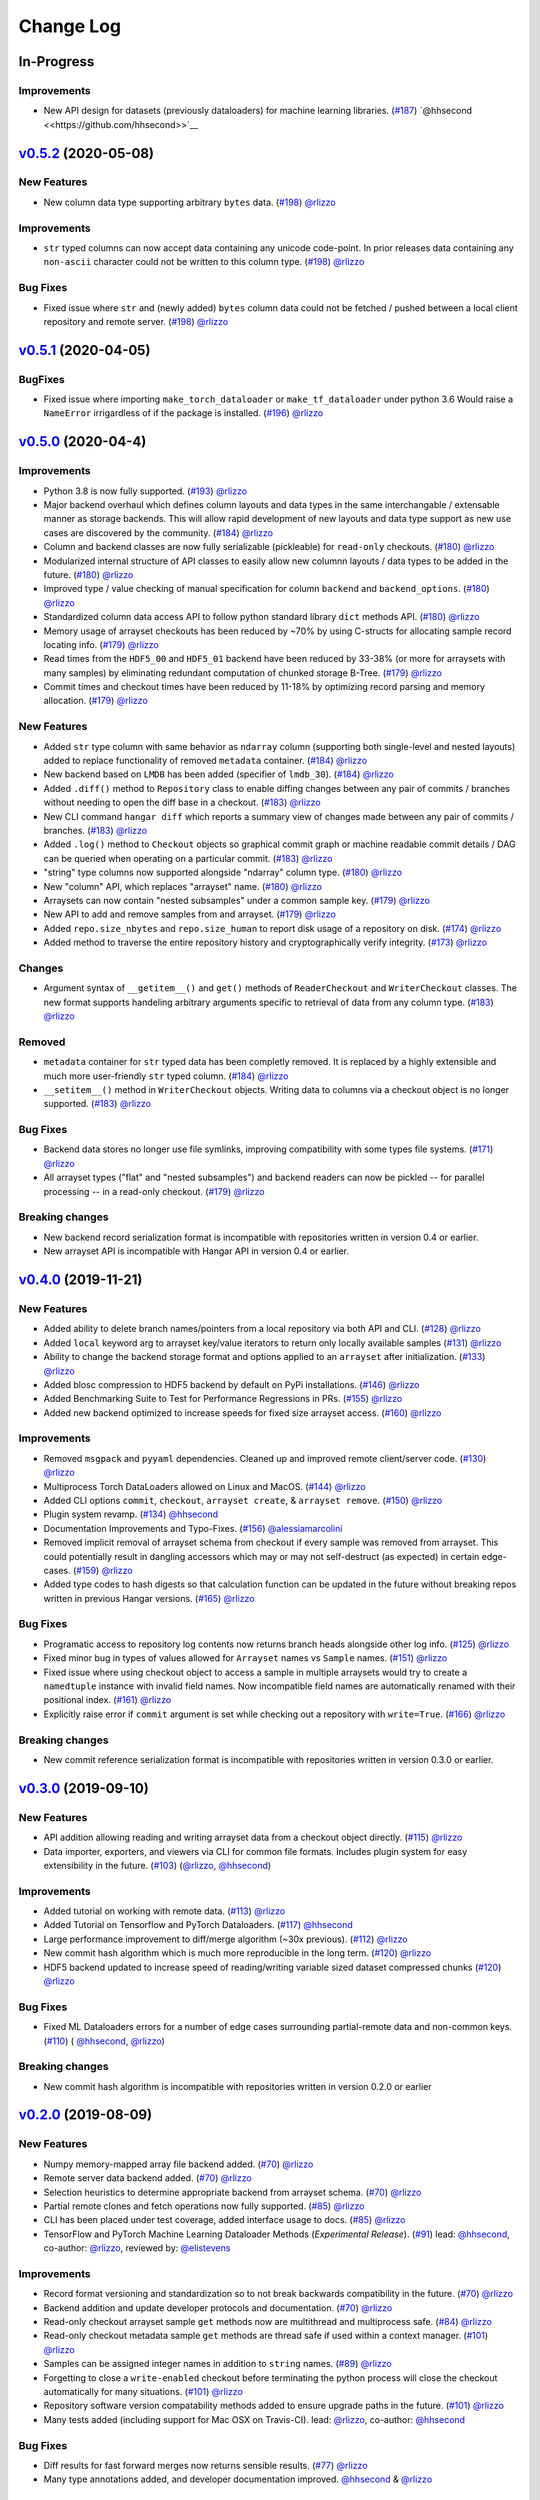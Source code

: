 ==========
Change Log
==========


_`In-Progress`
==============

Improvements
------------

* New API design for datasets (previously dataloaders) for machine learning libraries.
  (`#187 <https://github.com/tensorwerk/hangar-py/pull/187>`__) `@hhsecond <<https://github.com/hhsecond>>`__

`v0.5.2`_ (2020-05-08)
======================

New Features
------------

* New column data type supporting arbitrary ``bytes`` data.
  (`#198 <https://github.com/tensorwerk/hangar-py/pull/198>`__) `@rlizzo <https://github.com/rlizzo>`__

Improvements
------------

* ``str`` typed columns can now accept data containing any unicode code-point. In prior releases
  data containing any ``non-ascii`` character could not be written to this column type.
  (`#198 <https://github.com/tensorwerk/hangar-py/pull/198>`__) `@rlizzo <https://github.com/rlizzo>`__


Bug Fixes
---------

* Fixed issue where ``str`` and (newly added) ``bytes`` column data could not be fetched / pushed
  between a local client repository and remote server.
  (`#198 <https://github.com/tensorwerk/hangar-py/pull/198>`__) `@rlizzo <https://github.com/rlizzo>`__



`v0.5.1`_ (2020-04-05)
======================

BugFixes
--------

* Fixed issue where importing ``make_torch_dataloader`` or ``make_tf_dataloader`` under python 3.6
  Would raise a ``NameError`` irrigardless of if the package is installed.
  (`#196 <https://github.com/tensorwerk/hangar-py/pull/196>`__) `@rlizzo <https://github.com/rlizzo>`__


`v0.5.0`_ (2020-04-4)
=====================

Improvements
------------

* Python 3.8 is now fully supported.
  (`#193 <https://github.com/tensorwerk/hangar-py/pull/193>`__) `@rlizzo <https://github.com/rlizzo>`__
* Major backend overhaul which defines column layouts and data types in the same interchangable
  / extensable manner as storage backends. This will allow rapid development of new layouts and
  data type support as new use cases are discovered by the community.
  (`#184 <https://github.com/tensorwerk/hangar-py/pull/184>`__) `@rlizzo <https://github.com/rlizzo>`__
* Column and backend classes are now fully serializable (pickleable) for ``read-only`` checkouts.
  (`#180 <https://github.com/tensorwerk/hangar-py/pull/180>`__) `@rlizzo <https://github.com/rlizzo>`__
* Modularized internal structure of API classes to easily allow new columnn layouts / data types
  to be added in the future.
  (`#180 <https://github.com/tensorwerk/hangar-py/pull/180>`__) `@rlizzo <https://github.com/rlizzo>`__
* Improved type / value checking of manual specification for column ``backend`` and ``backend_options``.
  (`#180 <https://github.com/tensorwerk/hangar-py/pull/180>`__) `@rlizzo <https://github.com/rlizzo>`__
* Standardized column data access API to follow python standard library ``dict`` methods API.
  (`#180 <https://github.com/tensorwerk/hangar-py/pull/180>`__) `@rlizzo <https://github.com/rlizzo>`__
* Memory usage of arrayset checkouts has been reduced by ~70% by using C-structs for allocating
  sample record locating info.
  (`#179 <https://github.com/tensorwerk/hangar-py/pull/179>`__) `@rlizzo <https://github.com/rlizzo>`__
* Read times from the ``HDF5_00`` and ``HDF5_01`` backend have been reduced by 33-38% (or more for
  arraysets with many samples) by eliminating redundant computation of chunked storage B-Tree.
  (`#179 <https://github.com/tensorwerk/hangar-py/pull/179>`__) `@rlizzo <https://github.com/rlizzo>`__
* Commit times and checkout times have been reduced by 11-18% by optimizing record parsing and
  memory allocation.
  (`#179 <https://github.com/tensorwerk/hangar-py/pull/179>`__) `@rlizzo <https://github.com/rlizzo>`__


New Features
------------

* Added ``str`` type column with same behavior as ``ndarray`` column (supporting both
  single-level and nested layouts) added to replace functionality of removed ``metadata`` container.
  (`#184 <https://github.com/tensorwerk/hangar-py/pull/184>`__) `@rlizzo <https://github.com/rlizzo>`__
* New backend based on ``LMDB`` has been added (specifier of ``lmdb_30``).
  (`#184 <https://github.com/tensorwerk/hangar-py/pull/184>`__) `@rlizzo <https://github.com/rlizzo>`__
* Added ``.diff()`` method to ``Repository`` class to enable diffing changes between any pair of
  commits / branches without needing to open the diff base in a checkout.
  (`#183 <https://github.com/tensorwerk/hangar-py/pull/183>`__) `@rlizzo <https://github.com/rlizzo>`__
* New CLI command ``hangar diff`` which reports a summary view of changes made between any pair of
  commits / branches.
  (`#183 <https://github.com/tensorwerk/hangar-py/pull/183>`__) `@rlizzo <https://github.com/rlizzo>`__
* Added ``.log()`` method to ``Checkout`` objects so graphical commit graph or machine readable
  commit details / DAG can be queried when operating on a particular commit.
  (`#183 <https://github.com/tensorwerk/hangar-py/pull/183>`__) `@rlizzo <https://github.com/rlizzo>`__
* "string" type columns now supported alongside "ndarray" column type.
  (`#180 <https://github.com/tensorwerk/hangar-py/pull/180>`__) `@rlizzo <https://github.com/rlizzo>`__
* New "column" API, which replaces "arrayset" name.
  (`#180 <https://github.com/tensorwerk/hangar-py/pull/180>`__) `@rlizzo <https://github.com/rlizzo>`__
* Arraysets can now contain "nested subsamples" under a common sample key.
  (`#179 <https://github.com/tensorwerk/hangar-py/pull/179>`__) `@rlizzo <https://github.com/rlizzo>`__
* New API to add and remove samples from and arrayset.
  (`#179 <https://github.com/tensorwerk/hangar-py/pull/179>`__) `@rlizzo <https://github.com/rlizzo>`__
* Added ``repo.size_nbytes`` and ``repo.size_human`` to report disk usage of a repository on disk.
  (`#174 <https://github.com/tensorwerk/hangar-py/pull/174>`__) `@rlizzo <https://github.com/rlizzo>`__
* Added method to traverse the entire repository history and cryptographically verify integrity.
  (`#173 <https://github.com/tensorwerk/hangar-py/pull/173>`__) `@rlizzo <https://github.com/rlizzo>`__


Changes
-------

* Argument syntax of ``__getitem__()`` and ``get()`` methods of ``ReaderCheckout`` and
  ``WriterCheckout`` classes. The new format supports handeling arbitrary arguments specific
  to retrieval of data from any column type.
  (`#183 <https://github.com/tensorwerk/hangar-py/pull/183>`__) `@rlizzo <https://github.com/rlizzo>`__


Removed
-------

* ``metadata`` container for ``str`` typed data has been completly removed. It is replaced by a highly
  extensible and much more user-friendly ``str`` typed column.
  (`#184 <https://github.com/tensorwerk/hangar-py/pull/184>`__) `@rlizzo <https://github.com/rlizzo>`__
* ``__setitem__()`` method in ``WriterCheckout`` objects.  Writing data to columns via a checkout object
  is no longer supported.
  (`#183 <https://github.com/tensorwerk/hangar-py/pull/183>`__) `@rlizzo <https://github.com/rlizzo>`__


Bug Fixes
---------

* Backend data stores no longer use file symlinks, improving compatibility with some types file systems.
  (`#171 <https://github.com/tensorwerk/hangar-py/pull/171>`__) `@rlizzo <https://github.com/rlizzo>`__
* All arrayset types ("flat" and "nested subsamples") and backend readers can now be pickled -- for parallel
  processing -- in a read-only checkout.
  (`#179 <https://github.com/tensorwerk/hangar-py/pull/179>`__) `@rlizzo <https://github.com/rlizzo>`__


Breaking changes
----------------

* New backend record serialization format is incompatible with repositories written in version 0.4 or earlier.
* New arrayset API is incompatible with Hangar API in version 0.4 or earlier.


`v0.4.0`_ (2019-11-21)
======================

New Features
------------

* Added ability to delete branch names/pointers from a local repository via both API and CLI.
  (`#128 <https://github.com/tensorwerk/hangar-py/pull/128>`__) `@rlizzo <https://github.com/rlizzo>`__
* Added ``local`` keyword arg to arrayset key/value iterators to return only locally available samples
  (`#131 <https://github.com/tensorwerk/hangar-py/pull/131>`__) `@rlizzo <https://github.com/rlizzo>`__
* Ability to change the backend storage format and options applied to an ``arrayset`` after initialization.
  (`#133 <https://github.com/tensorwerk/hangar-py/pull/133>`__) `@rlizzo <https://github.com/rlizzo>`__
* Added blosc compression to HDF5 backend by default on PyPi installations.
  (`#146 <https://github.com/tensorwerk/hangar-py/pull/146>`__) `@rlizzo <https://github.com/rlizzo>`__
* Added Benchmarking Suite to Test for Performance Regressions in PRs.
  (`#155 <https://github.com/tensorwerk/hangar-py/pull/155>`__) `@rlizzo <https://github.com/rlizzo>`__
* Added new backend optimized to increase speeds for fixed size arrayset access.
  (`#160 <https://github.com/tensorwerk/hangar-py/pull/160>`__) `@rlizzo <https://github.com/rlizzo>`__


Improvements
------------

* Removed ``msgpack`` and ``pyyaml`` dependencies. Cleaned up and improved remote client/server code.
  (`#130 <https://github.com/tensorwerk/hangar-py/pull/130>`__) `@rlizzo <https://github.com/rlizzo>`__
* Multiprocess Torch DataLoaders allowed on Linux and MacOS.
  (`#144 <https://github.com/tensorwerk/hangar-py/pull/144>`__) `@rlizzo <https://github.com/rlizzo>`__
* Added CLI options ``commit``, ``checkout``, ``arrayset create``, & ``arrayset remove``.
  (`#150 <https://github.com/tensorwerk/hangar-py/pull/150>`__) `@rlizzo <https://github.com/rlizzo>`__
* Plugin system revamp.
  (`#134 <https://github.com/tensorwerk/hangar-py/pull/134>`__) `@hhsecond <https://github.com/hhsecond>`__
* Documentation Improvements and Typo-Fixes.
  (`#156 <https://github.com/tensorwerk/hangar-py/pull/156>`__) `@alessiamarcolini <https://github.com/alessiamarcolini>`__
* Removed implicit removal of arrayset schema from checkout if every sample was removed from arrayset.
  This could potentially result in dangling accessors which may or may not self-destruct (as expected)
  in certain edge-cases.
  (`#159 <https://github.com/tensorwerk/hangar-py/pull/159>`__) `@rlizzo <https://github.com/rlizzo>`__
* Added type codes to hash digests so that calculation function can be updated in the future without
  breaking repos written in previous Hangar versions.
  (`#165 <https://github.com/tensorwerk/hangar-py/pull/165>`__) `@rlizzo <https://github.com/rlizzo>`__


Bug Fixes
---------

* Programatic access to repository log contents now returns branch heads alongside other log info.
  (`#125 <https://github.com/tensorwerk/hangar-py/pull/125>`__) `@rlizzo <https://github.com/rlizzo>`__
* Fixed minor bug in types of values allowed for ``Arrayset`` names vs ``Sample`` names.
  (`#151 <https://github.com/tensorwerk/hangar-py/pull/151>`__) `@rlizzo <https://github.com/rlizzo>`__
* Fixed issue where using checkout object to access a sample in multiple arraysets would try to create
  a ``namedtuple`` instance with invalid field names. Now incompatible field names are automatically
  renamed with their positional index.
  (`#161 <https://github.com/tensorwerk/hangar-py/pull/161>`__) `@rlizzo <https://github.com/rlizzo>`__
* Explicitly raise error if ``commit`` argument is set while checking out a repository with ``write=True``.
  (`#166 <https://github.com/tensorwerk/hangar-py/pull/166>`__) `@rlizzo <https://github.com/rlizzo>`__


Breaking changes
----------------

* New commit reference serialization format is incompatible with repositories written in version 0.3.0 or earlier.


`v0.3.0`_ (2019-09-10)
======================

New Features
------------

* API addition allowing reading and writing arrayset data from a checkout object directly.
  (`#115 <https://github.com/tensorwerk/hangar-py/pull/115>`__) `@rlizzo <https://github.com/rlizzo>`__
* Data importer, exporters, and viewers via CLI for common file formats. Includes plugin system
  for easy extensibility in the future.
  (`#103 <https://github.com/tensorwerk/hangar-py/pull/103>`__)
  (`@rlizzo <https://github.com/rlizzo>`__, `@hhsecond <https://github.com/hhsecond>`__)

Improvements
------------

* Added tutorial on working with remote data.
  (`#113 <https://github.com/tensorwerk/hangar-py/pull/113>`__) `@rlizzo <https://github.com/rlizzo>`__
* Added Tutorial on Tensorflow and PyTorch Dataloaders.
  (`#117 <https://github.com/tensorwerk/hangar-py/pull/117>`__) `@hhsecond <https://github.com/hhsecond>`__
* Large performance improvement to diff/merge algorithm (~30x previous).
  (`#112 <https://github.com/tensorwerk/hangar-py/pull/112>`__) `@rlizzo <https://github.com/rlizzo>`__
* New commit hash algorithm which is much more reproducible in the long term.
  (`#120 <https://github.com/tensorwerk/hangar-py/pull/120>`__) `@rlizzo <https://github.com/rlizzo>`__
* HDF5 backend updated to increase speed of reading/writing variable sized dataset compressed chunks
  (`#120 <https://github.com/tensorwerk/hangar-py/pull/120>`__) `@rlizzo <https://github.com/rlizzo>`__

Bug Fixes
---------

* Fixed ML Dataloaders errors for a number of edge cases surrounding partial-remote data and non-common keys.
  (`#110 <https://github.com/tensorwerk/hangar-py/pull/110>`__)
  ( `@hhsecond <https://github.com/hhsecond>`__, `@rlizzo <https://github.com/rlizzo>`__)

Breaking changes
----------------

* New commit hash algorithm is incompatible with repositories written in version 0.2.0 or earlier


`v0.2.0`_ (2019-08-09)
======================

New Features
------------

* Numpy memory-mapped array file backend added.
  (`#70 <https://github.com/tensorwerk/hangar-py/pull/70>`__) `@rlizzo <https://github.com/rlizzo>`__
* Remote server data backend added.
  (`#70 <https://github.com/tensorwerk/hangar-py/pull/70>`__) `@rlizzo <https://github.com/rlizzo>`__
* Selection heuristics to determine appropriate backend from arrayset schema.
  (`#70 <https://github.com/tensorwerk/hangar-py/pull/70>`__) `@rlizzo <https://github.com/rlizzo>`__
* Partial remote clones and fetch operations now fully supported.
  (`#85 <https://github.com/tensorwerk/hangar-py/pull/85>`__) `@rlizzo <https://github.com/rlizzo>`__
* CLI has been placed under test coverage, added interface usage to docs.
  (`#85 <https://github.com/tensorwerk/hangar-py/pull/85>`__) `@rlizzo <https://github.com/rlizzo>`__
* TensorFlow and PyTorch Machine Learning Dataloader Methods (*Experimental Release*).
  (`#91 <https://github.com/tensorwerk/hangar-py/pull/91>`__)
  lead: `@hhsecond <https://github.com/hhsecond>`__, co-author: `@rlizzo <https://github.com/rlizzo>`__,
  reviewed by: `@elistevens <https://github.com/elistevens>`__

Improvements
------------

* Record format versioning and standardization so to not break backwards compatibility in the future.
  (`#70 <https://github.com/tensorwerk/hangar-py/pull/70>`__) `@rlizzo <https://github.com/rlizzo>`__
* Backend addition and update developer protocols and documentation.
  (`#70 <https://github.com/tensorwerk/hangar-py/pull/70>`__) `@rlizzo <https://github.com/rlizzo>`__
* Read-only checkout arrayset sample ``get`` methods now are multithread and multiprocess safe.
  (`#84 <https://github.com/tensorwerk/hangar-py/pull/84>`__) `@rlizzo <https://github.com/rlizzo>`__
* Read-only checkout metadata sample ``get`` methods are thread safe if used within a context manager.
  (`#101 <https://github.com/tensorwerk/hangar-py/pull/101>`__) `@rlizzo <https://github.com/rlizzo>`__
* Samples can be assigned integer names in addition to ``string`` names.
  (`#89 <https://github.com/tensorwerk/hangar-py/pull/89>`__) `@rlizzo <https://github.com/rlizzo>`__
* Forgetting to close a ``write-enabled`` checkout before terminating the python process will close the
  checkout automatically for many situations.
  (`#101 <https://github.com/tensorwerk/hangar-py/pull/101>`__) `@rlizzo <https://github.com/rlizzo>`__
* Repository software version compatability methods added to ensure upgrade paths in the future.
  (`#101 <https://github.com/tensorwerk/hangar-py/pull/101>`__) `@rlizzo <https://github.com/rlizzo>`__
* Many tests added (including support for Mac OSX on Travis-CI).
  lead: `@rlizzo <https://github.com/rlizzo>`__, co-author: `@hhsecond <https://github.com/hhsecond>`__

Bug Fixes
---------

* Diff results for fast forward merges now returns sensible results.
  (`#77 <https://github.com/tensorwerk/hangar-py/pull/77>`__) `@rlizzo <https://github.com/rlizzo>`__
* Many type annotations added, and developer documentation improved.
  `@hhsecond <https://github.com/hhsecond>`__ & `@rlizzo <https://github.com/rlizzo>`__

Breaking changes
----------------

* Renamed all references to ``datasets`` in the API / world-view to ``arraysets``.
* These are backwards incompatible changes. For all versions > 0.2, repository upgrade utilities will
  be provided if breaking changes occur.


`v0.1.1`_ (2019-05-24)
======================

Bug Fixes
---------

* Fixed typo in README which was uploaded to PyPi


`v0.1.0`_ (2019-05-24)
======================

New Features
------------

* Remote client-server config negotiation and administrator permissions.
  (`#10 <https://github.com/tensorwerk/hangar-py/pull/10>`__) `@rlizzo <https://github.com/rlizzo>`__
* Allow single python process to access multiple repositories simultaneously.
  (`#20 <https://github.com/tensorwerk/hangar-py/pull/20>`__) `@rlizzo <https://github.com/rlizzo>`__
* Fast-Forward and 3-Way Merge and Diff methods now fully supported and behaving as expected.
  (`#32 <https://github.com/tensorwerk/hangar-py/pull/32>`__) `@rlizzo <https://github.com/rlizzo>`__

Improvements
------------

* Initial test-case specification.
  (`#14 <https://github.com/tensorwerk/hangar-py/pull/14>`__) `@hhsecond <https://github.com/hhsecond>`__
* Checkout test-case work.
  (`#25 <https://github.com/tensorwerk/hangar-py/pull/25>`__) `@hhsecond <https://github.com/hhsecond>`__
* Metadata test-case work.
  (`#27 <https://github.com/tensorwerk/hangar-py/pull/27>`__) `@hhsecond <https://github.com/hhsecond>`__
* Any potential failure cases raise exceptions instead of silently returning.
  (`#16 <https://github.com/tensorwerk/hangar-py/pull/16>`__) `@rlizzo <https://github.com/rlizzo>`__
* Many usability improvements in a variety of commits.


Bug Fixes
---------

* Ensure references to checkout arrayset or metadata objects cannot operate after the checkout is closed.
  (`#41 <https://github.com/tensorwerk/hangar-py/pull/41>`__) `@rlizzo <https://github.com/rlizzo>`__
* Sensible exception classes and error messages raised on a variety of situations (Many commits).
  `@hhsecond <https://github.com/hhsecond>`__ & `@rlizzo <https://github.com/rlizzo>`__
* Many minor issues addressed.

API Additions
-------------

* Refer to API documentation (`#23 <https://github.com/tensorwerk/hangar-py/pull/23>`__)

Breaking changes
----------------

* All repositories written with previous versions of Hangar are liable to break when using this version. Please upgrade versions immediately.


`v0.0.0`_ (2019-04-15)
======================

* First Public Release of Hangar!

.. _v0.0.0: https://github.com/tensorwerk/hangar-py/commit/2aff3805c66083a7fbb2ebf701ceaf38ac5165c7
.. _v0.1.0: https://github.com/tensorwerk/hangar-py/compare/v0.0.0...v0.1.0
.. _v0.1.1: https://github.com/tensorwerk/hangar-py/compare/v0.1.0...v0.1.1
.. _v0.2.0: https://github.com/tensorwerk/hangar-py/compare/v0.1.1...v0.2.0
.. _v0.3.0: https://github.com/tensorwerk/hangar-py/compare/v0.2.0...v0.3.0
.. _v0.4.0: https://github.com/tensorwerk/hangar-py/compare/v0.3.0...v0.4.0
.. _v0.5.0: https://github.com/tensorwerk/hangar-py/compare/v0.4.0...v0.5.0
.. _v0.5.1:  https://github.com/tensorwerk/hangar-py/compare/v0.5.0...v0.5.1
.. _v0.5.2:  https://github.com/tensorwerk/hangar-py/compare/v0.5.1...v0.5.2
.. _In-Progress: https://github.com/tensorwerk/hangar-py/compare/v0.5.2...master
